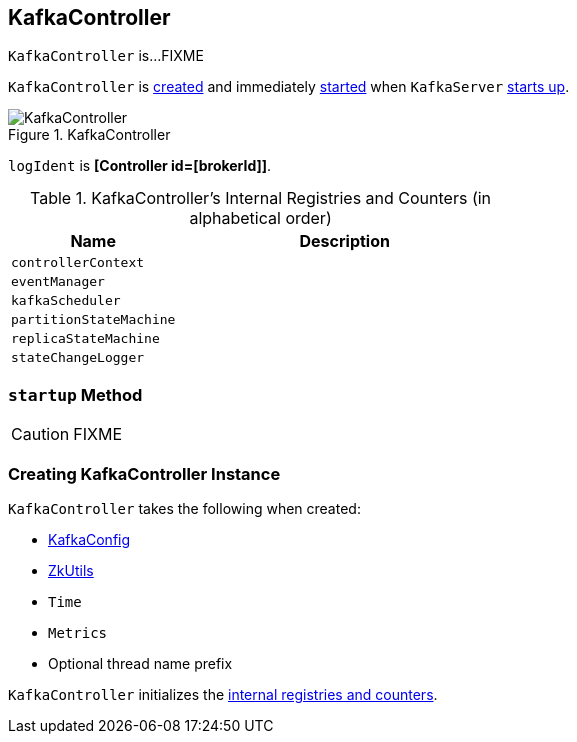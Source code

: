 == [[KafkaController]] KafkaController

`KafkaController` is...FIXME

`KafkaController` is <<creating-instance, created>> and immediately <<startup, started>> when `KafkaServer` link:kafka-KafkaServer.adoc#startup[starts up].

.KafkaController
image::images/KafkaController.png[align="center"]

[[logIdent]]
`logIdent` is *[Controller id=[brokerId]]*.

[[internal-registries]]
.KafkaController's Internal Registries and Counters (in alphabetical order)
[cols="1,2",options="header",width="100%"]
|===
| Name
| Description

| [[controllerContext]] `controllerContext`
|

| [[eventManager]] `eventManager`
|

| [[kafkaScheduler]] `kafkaScheduler`
|

| [[partitionStateMachine]] `partitionStateMachine`
|

| [[replicaStateMachine]] `replicaStateMachine`
|

| [[stateChangeLogger]] `stateChangeLogger`
|
|===

=== [[startup]] `startup` Method

CAUTION: FIXME

=== [[creating-instance]] Creating KafkaController Instance

`KafkaController` takes the following when created:

* [[config]] link:kafka-KafkaConfig.adoc[KafkaConfig]
* [[zkUtils]] link:kafka-ZkUtils.adoc[ZkUtils]
* [[time]] `Time`
* [[metrics]] `Metrics`
* [[threadNamePrefix]] Optional thread name prefix

`KafkaController` initializes the <<internal-registries, internal registries and counters>>.
